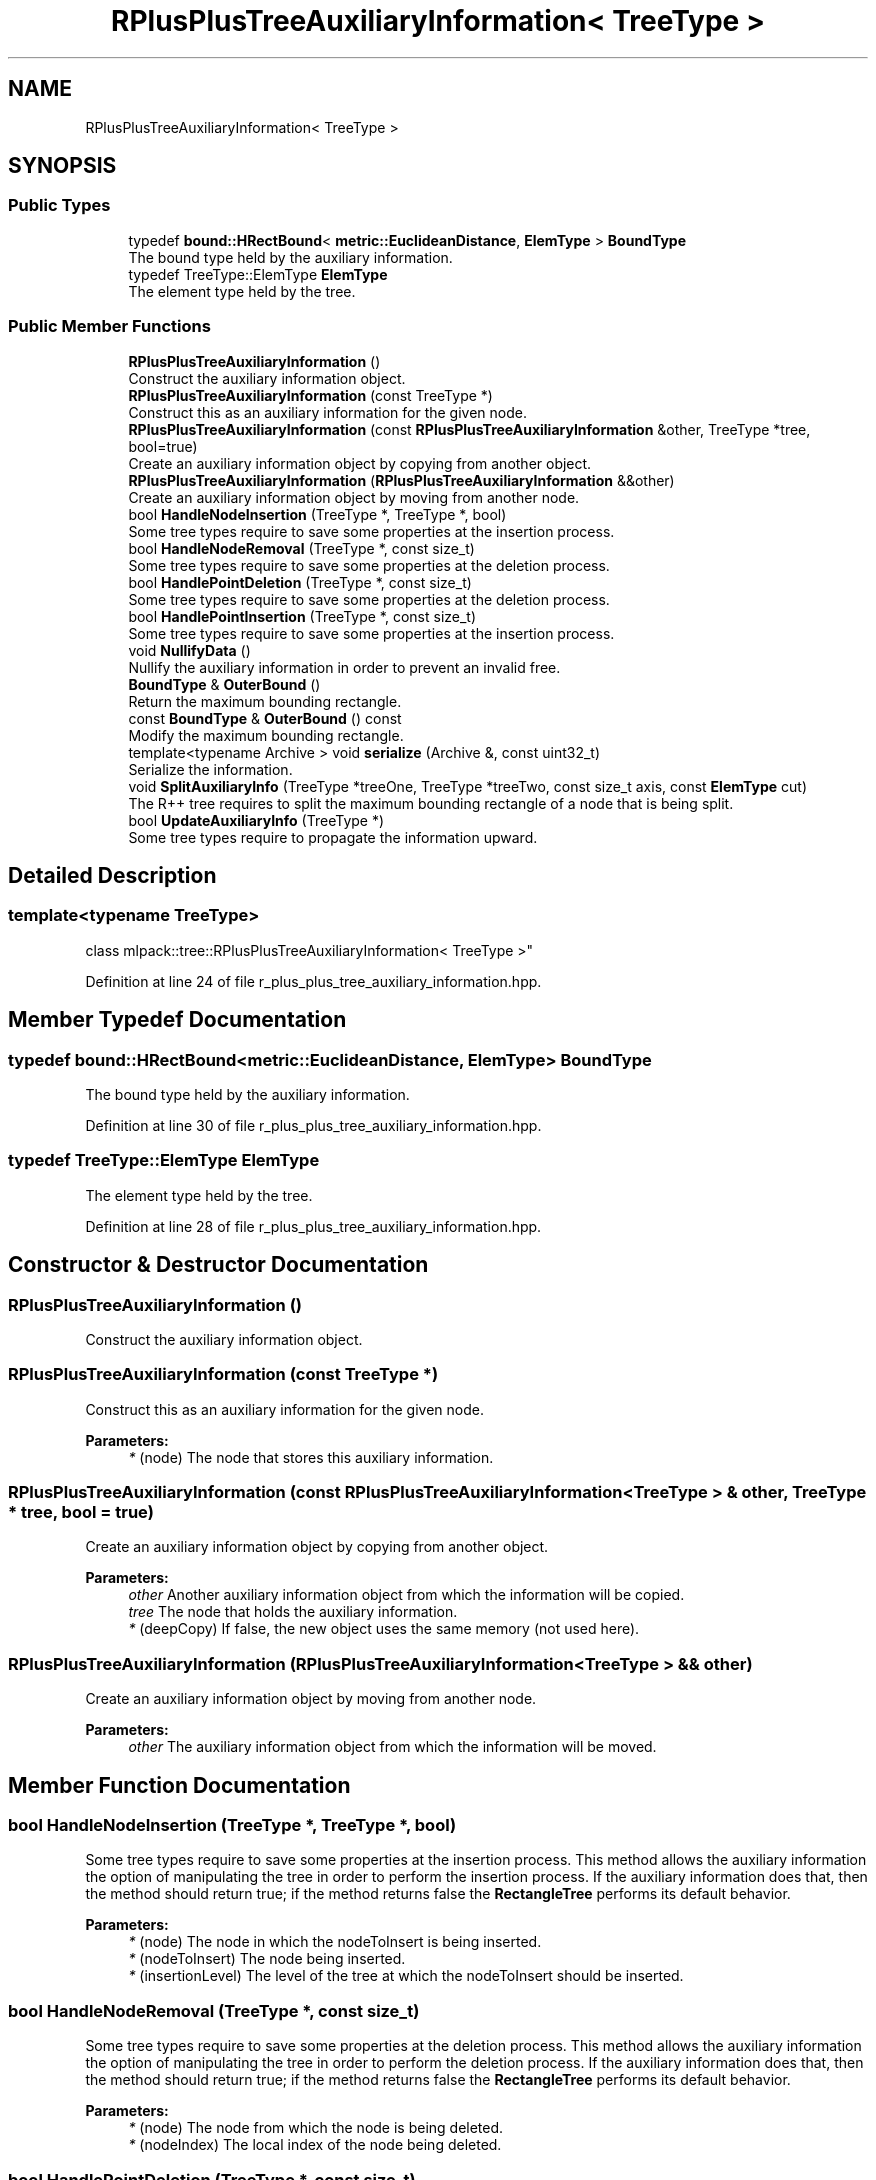 .TH "RPlusPlusTreeAuxiliaryInformation< TreeType >" 3 "Sun Aug 22 2021" "Version 3.4.2" "mlpack" \" -*- nroff -*-
.ad l
.nh
.SH NAME
RPlusPlusTreeAuxiliaryInformation< TreeType >
.SH SYNOPSIS
.br
.PP
.SS "Public Types"

.in +1c
.ti -1c
.RI "typedef \fBbound::HRectBound\fP< \fBmetric::EuclideanDistance\fP, \fBElemType\fP > \fBBoundType\fP"
.br
.RI "The bound type held by the auxiliary information\&. "
.ti -1c
.RI "typedef TreeType::ElemType \fBElemType\fP"
.br
.RI "The element type held by the tree\&. "
.in -1c
.SS "Public Member Functions"

.in +1c
.ti -1c
.RI "\fBRPlusPlusTreeAuxiliaryInformation\fP ()"
.br
.RI "Construct the auxiliary information object\&. "
.ti -1c
.RI "\fBRPlusPlusTreeAuxiliaryInformation\fP (const TreeType *)"
.br
.RI "Construct this as an auxiliary information for the given node\&. "
.ti -1c
.RI "\fBRPlusPlusTreeAuxiliaryInformation\fP (const \fBRPlusPlusTreeAuxiliaryInformation\fP &other, TreeType *tree, bool=true)"
.br
.RI "Create an auxiliary information object by copying from another object\&. "
.ti -1c
.RI "\fBRPlusPlusTreeAuxiliaryInformation\fP (\fBRPlusPlusTreeAuxiliaryInformation\fP &&other)"
.br
.RI "Create an auxiliary information object by moving from another node\&. "
.ti -1c
.RI "bool \fBHandleNodeInsertion\fP (TreeType *, TreeType *, bool)"
.br
.RI "Some tree types require to save some properties at the insertion process\&. "
.ti -1c
.RI "bool \fBHandleNodeRemoval\fP (TreeType *, const size_t)"
.br
.RI "Some tree types require to save some properties at the deletion process\&. "
.ti -1c
.RI "bool \fBHandlePointDeletion\fP (TreeType *, const size_t)"
.br
.RI "Some tree types require to save some properties at the deletion process\&. "
.ti -1c
.RI "bool \fBHandlePointInsertion\fP (TreeType *, const size_t)"
.br
.RI "Some tree types require to save some properties at the insertion process\&. "
.ti -1c
.RI "void \fBNullifyData\fP ()"
.br
.RI "Nullify the auxiliary information in order to prevent an invalid free\&. "
.ti -1c
.RI "\fBBoundType\fP & \fBOuterBound\fP ()"
.br
.RI "Return the maximum bounding rectangle\&. "
.ti -1c
.RI "const \fBBoundType\fP & \fBOuterBound\fP () const"
.br
.RI "Modify the maximum bounding rectangle\&. "
.ti -1c
.RI "template<typename Archive > void \fBserialize\fP (Archive &, const uint32_t)"
.br
.RI "Serialize the information\&. "
.ti -1c
.RI "void \fBSplitAuxiliaryInfo\fP (TreeType *treeOne, TreeType *treeTwo, const size_t axis, const \fBElemType\fP cut)"
.br
.RI "The R++ tree requires to split the maximum bounding rectangle of a node that is being split\&. "
.ti -1c
.RI "bool \fBUpdateAuxiliaryInfo\fP (TreeType *)"
.br
.RI "Some tree types require to propagate the information upward\&. "
.in -1c
.SH "Detailed Description"
.PP 

.SS "template<typename TreeType>
.br
class mlpack::tree::RPlusPlusTreeAuxiliaryInformation< TreeType >"

.PP
Definition at line 24 of file r_plus_plus_tree_auxiliary_information\&.hpp\&.
.SH "Member Typedef Documentation"
.PP 
.SS "typedef \fBbound::HRectBound\fP<\fBmetric::EuclideanDistance\fP, \fBElemType\fP> \fBBoundType\fP"

.PP
The bound type held by the auxiliary information\&. 
.PP
Definition at line 30 of file r_plus_plus_tree_auxiliary_information\&.hpp\&.
.SS "typedef TreeType::ElemType \fBElemType\fP"

.PP
The element type held by the tree\&. 
.PP
Definition at line 28 of file r_plus_plus_tree_auxiliary_information\&.hpp\&.
.SH "Constructor & Destructor Documentation"
.PP 
.SS "\fBRPlusPlusTreeAuxiliaryInformation\fP ()"

.PP
Construct the auxiliary information object\&. 
.SS "\fBRPlusPlusTreeAuxiliaryInformation\fP (const TreeType *)"

.PP
Construct this as an auxiliary information for the given node\&. 
.PP
\fBParameters:\fP
.RS 4
\fI*\fP (node) The node that stores this auxiliary information\&. 
.RE
.PP

.SS "\fBRPlusPlusTreeAuxiliaryInformation\fP (const \fBRPlusPlusTreeAuxiliaryInformation\fP< TreeType > & other, TreeType * tree, bool = \fCtrue\fP)"

.PP
Create an auxiliary information object by copying from another object\&. 
.PP
\fBParameters:\fP
.RS 4
\fIother\fP Another auxiliary information object from which the information will be copied\&. 
.br
\fItree\fP The node that holds the auxiliary information\&. 
.br
\fI*\fP (deepCopy) If false, the new object uses the same memory (not used here)\&. 
.RE
.PP

.SS "\fBRPlusPlusTreeAuxiliaryInformation\fP (\fBRPlusPlusTreeAuxiliaryInformation\fP< TreeType > && other)"

.PP
Create an auxiliary information object by moving from another node\&. 
.PP
\fBParameters:\fP
.RS 4
\fIother\fP The auxiliary information object from which the information will be moved\&. 
.RE
.PP

.SH "Member Function Documentation"
.PP 
.SS "bool HandleNodeInsertion (TreeType *, TreeType *, bool)"

.PP
Some tree types require to save some properties at the insertion process\&. This method allows the auxiliary information the option of manipulating the tree in order to perform the insertion process\&. If the auxiliary information does that, then the method should return true; if the method returns false the \fBRectangleTree\fP performs its default behavior\&.
.PP
\fBParameters:\fP
.RS 4
\fI*\fP (node) The node in which the nodeToInsert is being inserted\&. 
.br
\fI*\fP (nodeToInsert) The node being inserted\&. 
.br
\fI*\fP (insertionLevel) The level of the tree at which the nodeToInsert should be inserted\&. 
.RE
.PP

.SS "bool HandleNodeRemoval (TreeType *, const size_t)"

.PP
Some tree types require to save some properties at the deletion process\&. This method allows the auxiliary information the option of manipulating the tree in order to perform the deletion process\&. If the auxiliary information does that, then the method should return true; if the method returns false the \fBRectangleTree\fP performs its default behavior\&.
.PP
\fBParameters:\fP
.RS 4
\fI*\fP (node) The node from which the node is being deleted\&. 
.br
\fI*\fP (nodeIndex) The local index of the node being deleted\&. 
.RE
.PP

.SS "bool HandlePointDeletion (TreeType *, const size_t)"

.PP
Some tree types require to save some properties at the deletion process\&. This method allows the auxiliary information the option of manipulating the tree in order to perform the deletion process\&. If the auxiliary information does that, then the method should return true; if the method returns false the \fBRectangleTree\fP performs its default behavior\&.
.PP
\fBParameters:\fP
.RS 4
\fI*\fP (node) The node from which the point is being deleted\&. 
.br
\fI*\fP (localIndex) The local index of the point being deleted\&. 
.RE
.PP

.SS "bool HandlePointInsertion (TreeType *, const size_t)"

.PP
Some tree types require to save some properties at the insertion process\&. This method allows the auxiliary information the option of manipulating the tree in order to perform the insertion process\&. If the auxiliary information does that, then the method should return true; if the method returns false the \fBRectangleTree\fP performs its default behavior\&.
.PP
\fBParameters:\fP
.RS 4
\fI*\fP (node) The node in which the point is being inserted\&. 
.br
\fI*\fP (point) The global number of the point being inserted\&. 
.RE
.PP

.SS "void NullifyData ()"

.PP
Nullify the auxiliary information in order to prevent an invalid free\&. 
.SS "\fBBoundType\fP& OuterBound ()\fC [inline]\fP"

.PP
Return the maximum bounding rectangle\&. 
.PP
Definition at line 146 of file r_plus_plus_tree_auxiliary_information\&.hpp\&.
.SS "const \fBBoundType\fP& OuterBound () const\fC [inline]\fP"

.PP
Modify the maximum bounding rectangle\&. 
.PP
Definition at line 149 of file r_plus_plus_tree_auxiliary_information\&.hpp\&.
.PP
References RPlusPlusTreeAuxiliaryInformation< TreeType >::serialize()\&.
.SS "void serialize (Archive &, const uint32_t)"

.PP
Serialize the information\&. 
.PP
Referenced by RPlusPlusTreeAuxiliaryInformation< TreeType >::OuterBound()\&.
.SS "void SplitAuxiliaryInfo (TreeType * treeOne, TreeType * treeTwo, const size_t axis, const \fBElemType\fP cut)"

.PP
The R++ tree requires to split the maximum bounding rectangle of a node that is being split\&. This method is intended for that\&.
.PP
\fBParameters:\fP
.RS 4
\fItreeOne\fP The first subtree\&. 
.br
\fItreeTwo\fP The second subtree\&. 
.br
\fIaxis\fP The axis along which the split is performed\&. 
.br
\fIcut\fP The coordinate at which the node is split\&. 
.RE
.PP

.SS "bool UpdateAuxiliaryInfo (TreeType *)"

.PP
Some tree types require to propagate the information upward\&. This method should return false if this is not the case\&. If true is returned, the update will be propagated upward\&.
.PP
\fBParameters:\fP
.RS 4
\fI*\fP (node) The node in which the auxiliary information being update\&. 
.RE
.PP


.SH "Author"
.PP 
Generated automatically by Doxygen for mlpack from the source code\&.
